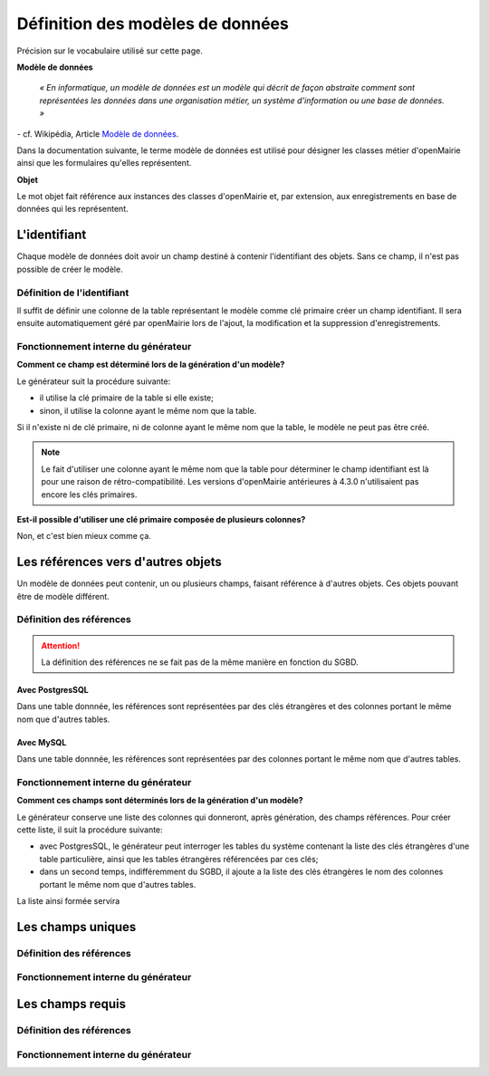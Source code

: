 =================================
Définition des modèles de données
=================================

Précision sur le vocabulaire utilisé sur cette page.

**Modèle de données**

    *« En informatique, un modèle de données est un modèle qui décrit de façon
    abstraite comment sont représentées les données dans une organisation
    métier, un système d'information ou une base de données. »*

\- cf. Wikipédia, Article `Modèle de données <http://fr.wikipedia.org/wiki/Mod%C3%A8le_de_donn%C3%A9es>`_.

Dans la documentation suivante, le terme modèle de données est utilisé pour
désigner les classes métier d'openMairie ainsi que les formulaires qu'elles
représentent.

**Objet**

Le mot objet fait référence aux instances des classes d'openMairie et, par
extension, aux enregistrements en base de données qui les représentent.

L'identifiant
=============

Chaque modèle de données doit avoir un champ destiné à contenir l'identifiant
des objets. Sans ce champ, il n'est pas possible de créer le modèle.

Définition de l'identifiant
---------------------------

Il suffit de définir une colonne de la table représentant le modèle comme clé
primaire créer un champ identifiant. Il sera ensuite automatiquement géré par
openMairie lors de l'ajout, la modification et la suppression d'enregistrements.

Fonctionnement interne du générateur
------------------------------------

**Comment ce champ est déterminé lors de la génération d'un modèle?**

Le générateur suit la procédure suivante:

- il utilise la clé primaire de la table si elle existe;

- sinon, il utilise la colonne ayant le même nom que la table.

Si il n'existe ni de clé primaire, ni de colonne ayant le même nom que la table,
le modèle ne peut pas être créé.

.. note::
   Le fait d'utiliser une colonne ayant le même nom que la table pour
   déterminer le champ identifiant est là pour une raison de
   rétro-compatibilité. Les versions d'openMairie antérieures à 4.3.0
   n'utilisaient pas encore les clés primaires.

**Est-il possible d'utiliser une clé primaire composée de plusieurs colonnes?**

Non, et c'est bien mieux comme ça.

Les références vers d'autres objets
===================================

Un modèle de données peut contenir, un ou plusieurs champs, faisant référence
à d'autres objets. Ces objets pouvant être de modèle différent.

Définition des références
-------------------------

.. attention::
   La définition des références ne se fait pas de la même manière en fonction
   du SGBD.

Avec PostgresSQL
................

Dans une table donnnée, les références sont représentées par des clés
étrangères et des colonnes portant le même nom que d'autres tables.

Avec MySQL
..........

Dans une table donnnée, les références sont représentées par des colonnes
portant le même nom que d'autres tables.

Fonctionnement interne du générateur
------------------------------------

**Comment ces champs sont déterminés lors de la génération d'un modèle?**

Le générateur conserve une liste des colonnes qui donneront, après génération,
des champs références. Pour créer cette liste, il suit la procédure suivante:

- avec PostgresSQL, le générateur peut interroger les tables du système
  contenant la liste des clés étrangères d'une table particulière, ainsi que les
  tables étrangères référencées par ces clés;

- dans un second temps, indifféremment du SGBD, il ajoute a la liste des
  clés étrangères le nom des colonnes portant le même nom que d'autres tables.

La liste ainsi formée servira 

Les champs uniques
==================

Définition des références
-------------------------

Fonctionnement interne du générateur
------------------------------------

Les champs requis
=================

Définition des références
-------------------------

Fonctionnement interne du générateur
------------------------------------
